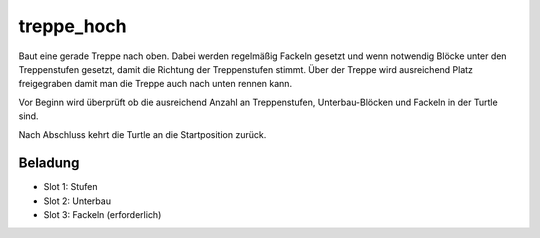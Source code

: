treppe_hoch
===========

Baut eine gerade Treppe nach oben. Dabei werden regelmäßig Fackeln gesetzt und wenn notwendig Blöcke unter den Treppenstufen gesetzt, damit die Richtung der Treppenstufen stimmt. Über der Treppe wird ausreichend Platz freigegraben damit man die Treppe auch nach unten rennen kann.

Vor Beginn wird überprüft ob die ausreichend Anzahl an Treppenstufen, Unterbau-Blöcken und Fackeln in der Turtle sind.

Nach Abschluss kehrt die Turtle an die Startposition zurück.

Beladung
--------

* Slot 1: Stufen
* Slot 2: Unterbau
* Slot 3: Fackeln (erforderlich)
